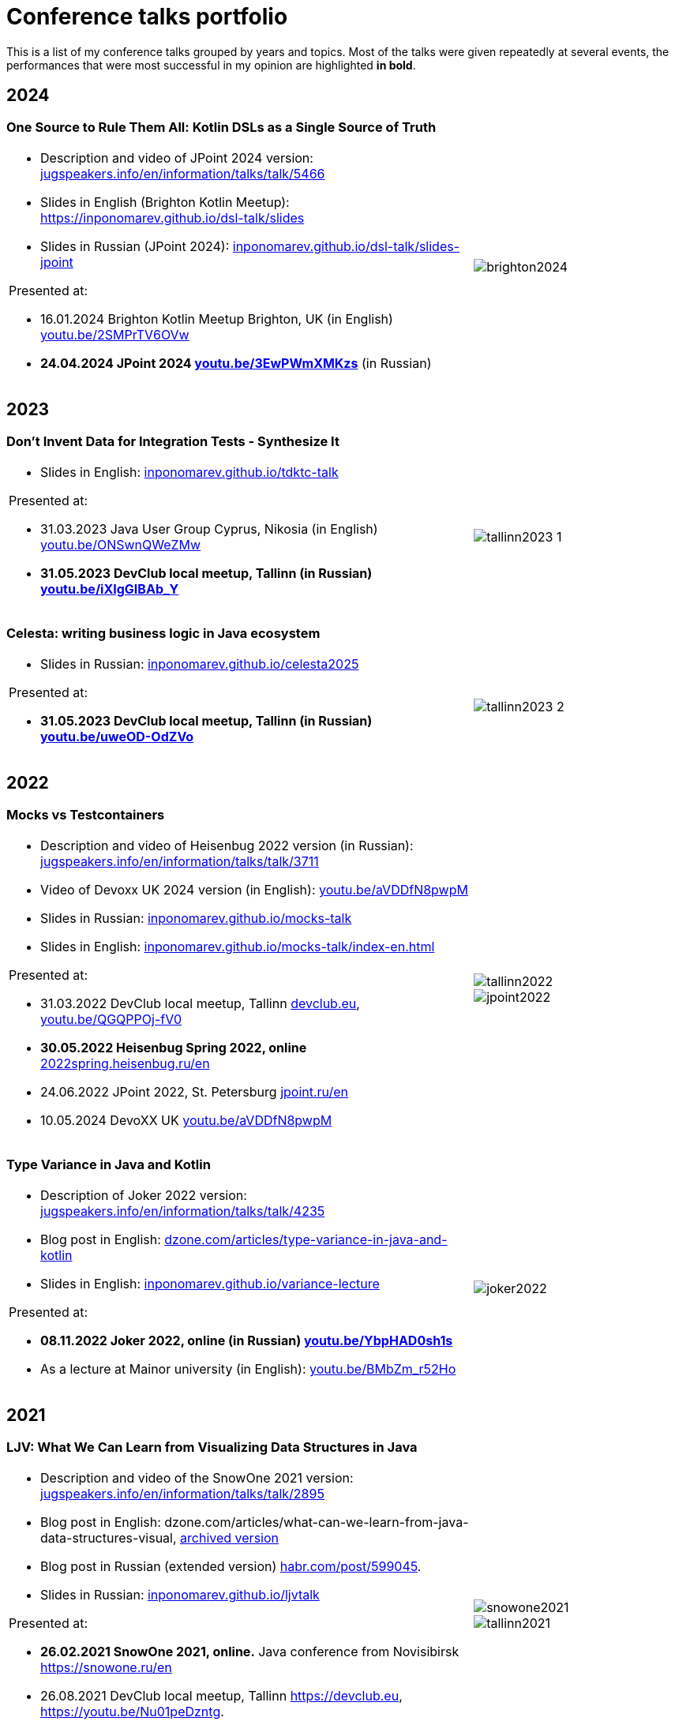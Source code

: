 = Conference talks portfolio
:fitrect: 50x400mm
:cols: cols="220, 100"
:grid: frame=none, grid=none

This is a list of my conference talks  grouped by years and topics. Most of the talks were given repeatedly at several events, the performances that were most successful in my opinion are highlighted **in bold**.

== 2024

=== One Source to Rule Them All: Kotlin DSLs as a Single Source of Truth

[{cols},{grid}]
|===
a|

* Description and video of JPoint 2024 version: https://jugspeakers.info/en/information/talks/talk/5466[jugspeakers.info/en/information/talks/talk/5466]
* Slides in English (Brighton Kotlin Meetup): https://inponomarev.github.io/dsl-talk/slides[https://inponomarev.github.io/dsl-talk/slides]
* Slides in Russian (JPoint 2024): https://inponomarev.github.io/dsl-talk/slides-jpoint[inponomarev.github.io/dsl-talk/slides-jpoint]

.Presented at:

* 16.01.2024 Brighton Kotlin Meetup Brighton, UK (in English) https://youtu.be/2SMPrTV6OVw[youtu.be/2SMPrTV6OVw]
* **24.04.2024 JPoint 2024 https://youtu.be/3EwPWmXMKzs[youtu.be/3EwPWmXMKzs]** (in Russian)

a|
image::brighton2024.jpg[fitrect="{fitrect}"]
|===


== 2023

=== Don't Invent Data for Integration Tests - Synthesize It

[{cols},{grid}]
|===
a|

* Slides in English: https://inponomarev.github.io/tdktc-talk[inponomarev.github.io/tdktc-talk]

.Presented at:

* 31.03.2023 Java User Group Cyprus, Nikosia (in English) https://youtu.be/ONSwnQWeZMw[youtu.be/ONSwnQWeZMw]
* **31.05.2023 DevClub local meetup, Tallinn (in Russian) https://youtu.be/iXIgGIBAb_Y[youtu.be/iXIgGIBAb_Y]**

a|
image::tallinn2023-1.jpg[fitrect="{fitrect}"]
|===

=== Celesta: writing business logic in Java ecosystem

[{cols},{grid}]
|===
a|

* Slides in Russian: https://inponomarev.github.io/celesta2025[inponomarev.github.io/celesta2025]

.Presented at:

* **31.05.2023 DevClub local meetup, Tallinn (in Russian) https://youtu.be/uweOD-OdZVo[youtu.be/uweOD-OdZVo]**

a|
image::tallinn2023-2.jpg[fitrect="{fitrect}"]
|===

== 2022

=== Mocks vs Testcontainers

[{cols},{grid}]
|===
a|
* Description and video of Heisenbug 2022 version (in Russian): https://jugspeakers.info/en/information/talks/talk/3711[jugspeakers.info/en/information/talks/talk/3711]
* Video of Devoxx UK 2024 version (in English): https://youtu.be/aVDDfN8pwpM[youtu.be/aVDDfN8pwpM]
* Slides in Russian: https://inponomarev.github.io/mocks-talk[inponomarev.github.io/mocks-talk]
* Slides in English:
https://inponomarev.github.io/mocks-talk/index-en.html[inponomarev.github.io/mocks-talk/index-en.html]

.Presented at:

* 31.03.2022 DevClub local meetup, Tallinn https://devclub.eu[devclub.eu], https://youtu.be/QGQPPOj-fV0[youtu.be/QGQPPOj-fV0]
* **30.05.2022 Heisenbug Spring 2022, online** https://2022spring.heisenbug.ru/en/[2022spring.heisenbug.ru/en]
* 24.06.2022 JPoint 2022, St. Petersburg https://jpoint.ru/en/[jpoint.ru/en]
* 10.05.2024 DevoXX UK https://youtu.be/aVDDfN8pwpM[youtu.be/aVDDfN8pwpM]
a|
image::tallinn2022.jpg[fitrect="{fitrect}"]
image::jpoint2022.jpg[fitrect="{fitrect}"]
|===


=== Type Variance in Java and Kotlin

[{cols},{grid}]
|===
a|
* Description of Joker 2022 version: https://jugspeakers.info/en/information/talks/talk/4235[jugspeakers.info/en/information/talks/talk/4235]
* Blog post in English: https://dzone.com/articles/type-variance-in-java-and-kotlin[dzone.com/articles/type-variance-in-java-and-kotlin]
* Slides in English: https://inponomarev.github.io/variance-lecture/[inponomarev.github.io/variance-lecture]

.Presented at:

* **08.11.2022 Joker 2022, online (in Russian) https://youtu.be/YbpHAD0sh1s[youtu.be/YbpHAD0sh1s]**

* As a lecture at Mainor university (in English): https://youtu.be/BMbZm_r52Ho[youtu.be/BMbZm_r52Ho]

a|
image::joker2022.jpg[fitrect="{fitrect}"]
|===

== 2021

=== LJV: What We Can Learn from Visualizing Data Structures in Java

[{cols},{grid}]
|===

a|
* Description and video of the SnowOne 2021 version: https://jugspeakers.info/en/information/talks/talk/2895[jugspeakers.info/en/information/talks/talk/2895]

* Blog post in English: dzone.com/articles/what-can-we-learn-from-java-data-structures-visual, xref:blog:ljv.adoc[archived version]

* Blog post in Russian (extended version) https://habr.com/post/599045/[habr.com/post/599045].

* Slides in Russian: https://inponomarev.github.io/ljvtalk/[inponomarev.github.io/ljvtalk]

.Presented at:

* **26.02.2021 SnowOne 2021, online.** Java conference from Novisibirsk https://snowone.ru/en

* 26.08.2021 DevClub local meetup, Tallinn https://devclub.eu, https://youtu.be/Nu01peDzntg.

* 07.11.2024 JFall 2024: https://youtu.be/_NkFVSqL61g

a|
image::snowone2021.jpg[fitrect="{fitrect}"]
image::tallinn2021.jpg[fitrect="{fitrect}"]
|===

== 2020

=== Apache Kafka: What is it and how will it change the architecture of your application

[{cols},{grid}]
|===

a|
* Description and video of the HolyJS 2020 talk: https://jugspeakers.info/en/information/talks/talk/1420[jugspeakers.info/en/information/talks/talk/1420]

* Slides in English: https://inponomarev.github.io/kafka-hjs/index-en.html[inponomarev.github.io/kafka-hjs/index-en.html]

.Presented at:

* 25.06.2020, HolyJS 2020 SPb, online (conference for JavaScript developers) https://2020.holyjs-piter.ru/en/[2020.holyjs-piter.ru/en]
a|
image::holyjs2020.jpg[fitrect="{fitrect}"]
|===


=== Kafka streams testing: A deep dive

[{cols},{grid}]
|===
a|
In collaboration with John Roesler (https://www.linkedin.com/in/john-roesler-6280755/[linkedin.com/in/john-roesler-6280755]).

* Description and video of the Joker 2020 talk: https://jugspeakers.info/en/information/talks/talk/2714[jugspeakers.info/en/information/talks/talk/2714]

* Slides in English: https://inponomarev.github.io/kstreams-testing-pitfalls/[inponomarev.github.io/kstreams-testing-pitfalls]

* Confluent blogpost in English, updated and co-authored by John Roesler: https://www.confluent.io/blog/testing-kafka-streams/[confluent.io/blog/testing-kafka-streams]

* Original blogpost in Russian, somewhat outdated: https://habr.com/post/499408/[habr.com/post/499408]


.Presented at:

* 28.11.2020 Joker 2020, online: https://2020.jokerconf.com/en/[2020.jokerconf.com/en]
a|
image:joker2020.jpg[fitrect="{fitrect}"]

|===

== 2019

=== Kafka Streams API: Moving beyond Hello World

[{cols},{grid}]
|===
a|

* Description and video of JPoint 2019 version: https://jugspeakers.info/en/information/talks/talk/66[jugspeakers.info/en/information/talks/talk/66]
* Slides, part 1: https://inponomarev.github.io/kstreams-examples/lecture01/index-en.html[inponomarev.github.io/kstreams-examples/lecture01/index-en.html], 
* Slides, part 2: https://inponomarev.github.io/kstreams-examples/lecture02/index-en.html[inponomarev.github.io/kstreams-examples/lecture02/index-en.html]


.Presented at:

* **06.04.2019 JPoint 2019, Moscow (more than 1000 participants)** https://2019.jpoint.ru/en/[2019.jpoint.ru/en] 
* 16.02.2019 PermDevDay 2019, Perm https://permdevday.timepad.ru/event/891016/[permdevday.timepad.ru/event/891016]
* 25.07.2019 JugMSK #40 local meetup, Moscow https://jugspeakers.info/en/information/events/event/189[jugspeakers.info/en/information/events/event/189]
* 12.10.2019 Stachka Innopolis 2019, Kazan http://web.archive.org/web/20200819012445/https://nastachku.ru/archive/2019_innopolis/index.php[web.archive.org/web/20200819012445/https://nastachku.ru/archive/2019_innopolis/index.php]

a|
image::permdevday.jpg[fitrect="{fitrect}"]
image::jpoint2019.jpg[fitrect="{fitrect}"]
|===

=== Continuous Static Code Analisys

[{cols},{grid}]
|===
a|
* Description and video of Heisenbug 2019 version: https://jugspeakers.info/en/information/talks/talk/1235[jugspeakers.info/en/information/talks/talk/1235]
* Blog post in English: https://habr.com/post/440610/[habr.com/post/440610] 
* Blog post in Russian: https://habr.com/post/436868/[habr.com/post/436868]

.Presented at:

* 20.04.2019 Devops Forum 2019, Moscow https://devopsforum.ru/devops2019[devopsforum.ru/devops2019]
* **17.05.2019 Heisenbug 2019, St. Petersburg (over 1000 participants)** https://2019.heisenbug-piter.ru/en/[2019.heisenbug-piter.ru/en]
* 26.04.2019 Stachka 2019 Spring, Ulyanovsk http://web.archive.org/web/20200513164152/https://nastachku.ru/archive/2019/index.php[web.archive.org/web/20200513164152/https://nastachku.ru/archive/2019/index.php]
a|
image::heisenbug2019.jpg[fitrect="{fitrect}"]
image::devopsforum2019.jpg[fitrect="{fitrect}"]
|===

== 2018

=== Ansible Playbooks Are Code

[{cols}, frame=none, grid=none]
|===
a|
* Description and video of the DevOops 2018 version: https://jugspeakers.info/en/information/talks/talk/997[jugspeakers.info/en/information/talks/talk/997]

* Transcript of the DevOops version (in Russian): https://habr.com/post/488966/[habr.com/post/488966]

.Presented at:

* 12.10.2018 Devops Moscow local meetup, Moscow https://youtu.be/xZHrzTz9T1I[youtu.be/xZHrzTz9T1I]
* **14.10.2018 DevOops 2018, St. Petersburg** conference on Devops, **more than 500 visitors** in 2018: https://2018.devoops-piter.ru/en/[2018.devoops-piter.ru/en]
* 22.11.2018 RedCode local meetup, Krasnodar https://www.meetup.com/ru-RU/redcode/[meetup.com/ru-RU/redcode]
a|
image:devoops2018.jpg[fitrect="{fitrect}"]
image:devopsmsk2018.jpg[fitrect="{fitrect}"]

|===


== 2017

=== Hidden complexity of a routine task: presenting table data in user interface

[{cols}, frame=none, grid=none]
|===
a|* Description and video of JPoint2017 version: https://jugspeakers.info/en/information/talks/talk/446[jugspeakers.info/en/information/talks/talk/446]

* Blog post in English: dzone.com/articles/hidden-complexity-of-a-routine-task-presenting-tab, xref:blog:grid.adoc[archived version]
* Blog post in Russian, extended version: 
** Part 1: https://habr.com/post/278773/[habr.com/post/278773]
** Part 2: https://habr.com/post/279083/[habr.com/post/279083] 


.Presented at:

* **08.04.2017 JPoint 2017, Moscow** (major international Java conference, **over 1000 participants**) https://2017.jpoint.ru/en/[2017.jpoint.ru/en/]
* 21.09.2017 JugMSK #25 local meetup, Moscow: https://jugspeakers.info/en/information/events/event/122[jugspeakers.info/en/information/events/event/122]
a|image::jpoint2017.jpg[fitrect="{fitrect}"]
|===


=== Celesta: creation of business logic in Java ecosystem

[{cols}, frame=none, grid=none]
|===
a|
* Description and video: https://jugspeakers.info/en/information/talks/talk/1950[jugspeakers.info/en/information/talks/talk/1950]
* Blog post in English: dzone.com/articles/celesta-sql-databases-api-schema-migration-and-tes, xref:blog:celesta.adoc[archived version]
* Blog post in Russian (updated version): https://habr.com/post/455746/[habr.com/post/455746]

.Presented at:

* 21.09.2017 JugMSK #25 local meetup, Moscow: https://jugspeakers.info/en/information/events/event/122[jugspeakers.info/en/information/events/event/122]
* **16.03.2018 SECON 2018, Penza (1400 attendees)**: https://2018.secon.ru/reports/celesta-sozdanie-biznes-logiki-v-java-ekosisteme[2018.secon.ru/reports/celesta-sozdanie-biznes-logiki-v-java-ekosisteme]
a|image::jug2017.jpg[fitrect="{fitrect}"]
image::secon2018.jpg[fitrect="{fitrect}"]
|===
